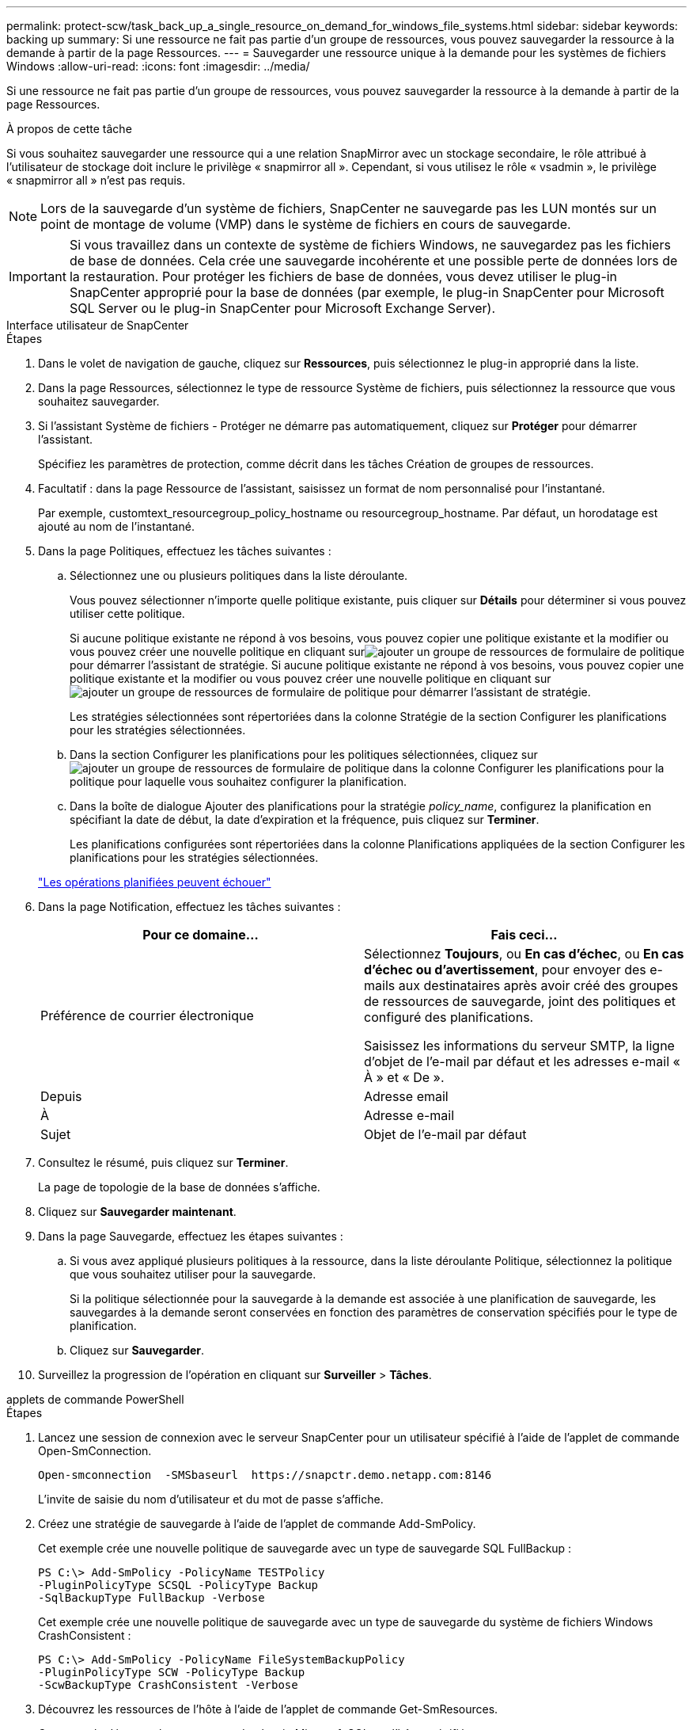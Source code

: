 ---
permalink: protect-scw/task_back_up_a_single_resource_on_demand_for_windows_file_systems.html 
sidebar: sidebar 
keywords: backing up 
summary: Si une ressource ne fait pas partie d’un groupe de ressources, vous pouvez sauvegarder la ressource à la demande à partir de la page Ressources. 
---
= Sauvegarder une ressource unique à la demande pour les systèmes de fichiers Windows
:allow-uri-read: 
:icons: font
:imagesdir: ../media/


[role="lead"]
Si une ressource ne fait pas partie d’un groupe de ressources, vous pouvez sauvegarder la ressource à la demande à partir de la page Ressources.

.À propos de cette tâche
Si vous souhaitez sauvegarder une ressource qui a une relation SnapMirror avec un stockage secondaire, le rôle attribué à l'utilisateur de stockage doit inclure le privilège « snapmirror all ».  Cependant, si vous utilisez le rôle « vsadmin », le privilège « snapmirror all » n'est pas requis.


NOTE: Lors de la sauvegarde d'un système de fichiers, SnapCenter ne sauvegarde pas les LUN montés sur un point de montage de volume (VMP) dans le système de fichiers en cours de sauvegarde.


IMPORTANT: Si vous travaillez dans un contexte de système de fichiers Windows, ne sauvegardez pas les fichiers de base de données.  Cela crée une sauvegarde incohérente et une possible perte de données lors de la restauration.  Pour protéger les fichiers de base de données, vous devez utiliser le plug-in SnapCenter approprié pour la base de données (par exemple, le plug-in SnapCenter pour Microsoft SQL Server ou le plug-in SnapCenter pour Microsoft Exchange Server).

[role="tabbed-block"]
====
.Interface utilisateur de SnapCenter
--
.Étapes
. Dans le volet de navigation de gauche, cliquez sur *Ressources*, puis sélectionnez le plug-in approprié dans la liste.
. Dans la page Ressources, sélectionnez le type de ressource Système de fichiers, puis sélectionnez la ressource que vous souhaitez sauvegarder.
. Si l'assistant Système de fichiers - Protéger ne démarre pas automatiquement, cliquez sur *Protéger* pour démarrer l'assistant.
+
Spécifiez les paramètres de protection, comme décrit dans les tâches Création de groupes de ressources.

. Facultatif : dans la page Ressource de l’assistant, saisissez un format de nom personnalisé pour l’instantané.
+
Par exemple, customtext_resourcegroup_policy_hostname ou resourcegroup_hostname.  Par défaut, un horodatage est ajouté au nom de l'instantané.

. Dans la page Politiques, effectuez les tâches suivantes :
+
.. Sélectionnez une ou plusieurs politiques dans la liste déroulante.
+
Vous pouvez sélectionner n’importe quelle politique existante, puis cliquer sur *Détails* pour déterminer si vous pouvez utiliser cette politique.

+
Si aucune politique existante ne répond à vos besoins, vous pouvez copier une politique existante et la modifier ou vous pouvez créer une nouvelle politique en cliquant surimage:../media/add_policy_from_resourcegroup.gif["ajouter un groupe de ressources de formulaire de politique"] pour démarrer l'assistant de stratégie.  Si aucune politique existante ne répond à vos besoins, vous pouvez copier une politique existante et la modifier ou vous pouvez créer une nouvelle politique en cliquant surimage:../media/add_policy_from_resourcegroup.gif["ajouter un groupe de ressources de formulaire de politique"] pour démarrer l'assistant de stratégie.

+
Les stratégies sélectionnées sont répertoriées dans la colonne Stratégie de la section Configurer les planifications pour les stratégies sélectionnées.

.. Dans la section Configurer les planifications pour les politiques sélectionnées, cliquez surimage:../media/add_policy_from_resourcegroup.gif["ajouter un groupe de ressources de formulaire de politique"] dans la colonne Configurer les planifications pour la politique pour laquelle vous souhaitez configurer la planification.
.. Dans la boîte de dialogue Ajouter des planifications pour la stratégie _policy_name_, configurez la planification en spécifiant la date de début, la date d'expiration et la fréquence, puis cliquez sur *Terminer*.
+
Les planifications configurées sont répertoriées dans la colonne Planifications appliquées de la section Configurer les planifications pour les stratégies sélectionnées.

+
https://kb.netapp.com/Advice_and_Troubleshooting/Data_Protection_and_Security/SnapCenter/Scheduled_data_protection_operations_fail_if_the_number_of_operations_running_reaches_maximum_limit["Les opérations planifiées peuvent échouer"]



. Dans la page Notification, effectuez les tâches suivantes :
+
|===
| Pour ce domaine... | Fais ceci... 


 a| 
Préférence de courrier électronique
 a| 
Sélectionnez *Toujours*, ou *En cas d'échec*, ou *En cas d'échec ou d'avertissement*, pour envoyer des e-mails aux destinataires après avoir créé des groupes de ressources de sauvegarde, joint des politiques et configuré des planifications.

Saisissez les informations du serveur SMTP, la ligne d'objet de l'e-mail par défaut et les adresses e-mail « À » et « De ».



 a| 
Depuis
 a| 
Adresse email



 a| 
À
 a| 
Adresse e-mail



 a| 
Sujet
 a| 
Objet de l'e-mail par défaut

|===
. Consultez le résumé, puis cliquez sur *Terminer*.
+
La page de topologie de la base de données s'affiche.

. Cliquez sur *Sauvegarder maintenant*.
. Dans la page Sauvegarde, effectuez les étapes suivantes :
+
.. Si vous avez appliqué plusieurs politiques à la ressource, dans la liste déroulante Politique, sélectionnez la politique que vous souhaitez utiliser pour la sauvegarde.
+
Si la politique sélectionnée pour la sauvegarde à la demande est associée à une planification de sauvegarde, les sauvegardes à la demande seront conservées en fonction des paramètres de conservation spécifiés pour le type de planification.

.. Cliquez sur *Sauvegarder*.


. Surveillez la progression de l'opération en cliquant sur *Surveiller* > *Tâches*.


--
.applets de commande PowerShell
--
.Étapes
. Lancez une session de connexion avec le serveur SnapCenter pour un utilisateur spécifié à l’aide de l’applet de commande Open-SmConnection.
+
[listing]
----
Open-smconnection  -SMSbaseurl  https://snapctr.demo.netapp.com:8146
----
+
L'invite de saisie du nom d'utilisateur et du mot de passe s'affiche.

. Créez une stratégie de sauvegarde à l’aide de l’applet de commande Add-SmPolicy.
+
Cet exemple crée une nouvelle politique de sauvegarde avec un type de sauvegarde SQL FullBackup :

+
[listing]
----
PS C:\> Add-SmPolicy -PolicyName TESTPolicy
-PluginPolicyType SCSQL -PolicyType Backup
-SqlBackupType FullBackup -Verbose
----
+
Cet exemple crée une nouvelle politique de sauvegarde avec un type de sauvegarde du système de fichiers Windows CrashConsistent :

+
[listing]
----
PS C:\> Add-SmPolicy -PolicyName FileSystemBackupPolicy
-PluginPolicyType SCW -PolicyType Backup
-ScwBackupType CrashConsistent -Verbose
----
. Découvrez les ressources de l’hôte à l’aide de l’applet de commande Get-SmResources.
+
Cet exemple découvre les ressources du plug-in Microsoft SQL sur l’hôte spécifié :

+
[listing]
----
C:\PS>PS C:\> Get-SmResources -HostName vise-f6.sddev.mycompany.com
-PluginCode SCSQL
----
+
Cet exemple découvre les ressources des systèmes de fichiers Windows sur l’hôte spécifié :

+
[listing]
----
C:\PS>PS C:\> Get-SmResources -HostName vise2-f6.sddev.mycompany.com
-PluginCode SCW
----
. Ajoutez un nouveau groupe de ressources à SnapCenter à l’aide de l’applet de commande Add-SmResourceGroup.
+
Cet exemple crée un nouveau groupe de ressources de sauvegarde de base de données SQL avec la politique et les ressources spécifiées :

+
[listing]
----
PS C:\> Add-SmResourceGroup -ResourceGroupName AccountingResource
-Resources @{"Host"="visef6.org.com";
"Type"="SQL Database";"Names"="vise-f6\PayrollDatabase"}
-Policies "BackupPolicy"
----
+
Cet exemple crée un nouveau groupe de ressources de sauvegarde du système de fichiers Windows avec la stratégie et les ressources spécifiées :

+
[listing]
----
PS C:\> Add-SmResourceGroup -ResourceGroupName EngineeringResource
-PluginCode SCW -Resources @{"Host"="WIN-VOK20IKID5I";
"Type"="Windows Filesystem";"Names"="E:\"}
-Policies "EngineeringBackupPolicy"
----
. Lancez une nouvelle tâche de sauvegarde à l’aide de l’applet de commande New-SmBackup.
+
[listing]
----
PS C:> New-SmBackup -ResourceGroupName PayrollDataset -Policy FinancePolicy
----
. Affichez l’état de la tâche de sauvegarde à l’aide de l’applet de commande Get-SmBackupReport.
+
Cet exemple affiche un rapport récapitulatif de tous les travaux exécutés à la date spécifiée :

+
[listing]
----
PS C:\> Get-SmJobSummaryReport -Date '1/27/2016'
----


Les informations concernant les paramètres pouvant être utilisés avec l'applet de commande et leurs descriptions peuvent être obtenues en exécutant _Get-Help command_name_. Alternativement, vous pouvez également vous référer à la https://docs.netapp.com/us-en/snapcenter-cmdlets/index.html["Guide de référence de l'applet de commande du logiciel SnapCenter"^] .

--
====